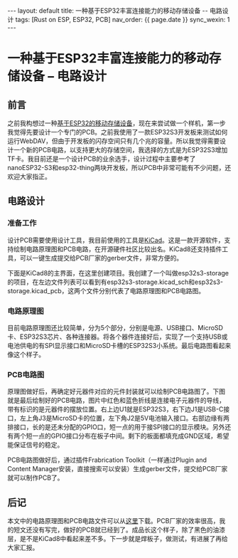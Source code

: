 #+OPTIONS: ^:nil
#+BEGIN_EXPORT html
---
layout: default
title: 一种基于ESP32丰富连接能力的移动存储设备 -- 电路设计
tags: [Rust on ESP, ESP32, PCB]
nav_order: {{ page.date }}
sync_wexin: 1
---
#+END_EXPORT

* 一种基于ESP32丰富连接能力的移动存储设备 -- 电路设计

** 前言

之前我构想过一种[[https://paul356.github.io/2024/10/31/mobile-storage.html][基于ESP32的移动存储设备]]，现在来尝试做一个样机，第一步我觉得先要设计一个专门的PCB。之前我使用了一款ESP32S3开发板来测试如何运行WebDAV，但由于开发板的闪存空间只有几个兆的容量。所以我觉得需要设计一个新的PCB电路，以支持更大的存储空间，我选择的方式是为ESP32S3增加TF卡。我目前还是一个设计PCB的业余选手，设计过程中主要参考了nanoESP32-S3和esp32-thing两块开发板，所以PCB中非常可能有不少问题，还欢迎大家指正。

** 电路设计

*** 准备工作
设计PCB需要使用设计工具，我目前使用的工具是[[https://www.kicad.org/][KiCad]]。这是一款开源软件，支持绘制电路原理图和PCB电路，在开源硬件社区比较出名。KiCad8还支持插件工具，可以一键生成提交给PCB厂家的gerber文件，非常方便的。

下面是KiCad8的主界面，在这里创建项目。我创建了一个叫做esp32s3-storage的项目，在左边文件列表可以看到有esp32s3-storage.kicad_sch和esp32s3-storage.kicad_pcb，这两个文件分别代表了电路原理图和PCB电路图。
[[/images/kicad8-main-window.jpg]]

*** 电路原理图
目前电路原理图还比较简单，分为5个部分，分别是电源、USB接口、MicroSD卡、ESP32S3芯片、各种连接器。将各个器件连接好后，实现了一个支持USB或电池供电的有SPI显示接口和MicroSD卡槽的ESP32S3小系统。最后电路图看起来像这个样子。
[[/images/esp32-storage-sch.jpg]]

*** PCB电路图
原理图做好后，再确定好元器件对应的元件封装就可以绘制PCB电路图了。下图就是最后绘制好的PCB电路，图片中红色和蓝色折线是连接电子元器件的导线，带有标识的是元器件的摆放位置。右上边U1就是ESP32S3，右下边J1是USB-C接口，左上角J3是MicroSD卡的位置，左下角J2是5V电池输入接口。右部边缘有两排接口，长的是还未分配的GPIO口，短一点的用于接SPI接口的显示模块。另外还有两个短一点的GPIO接口分布在板子中间。剩下的板面都填充成GND区域，希望能保证信号的稳定。
[[/images/esp32-storage-pcb.jpg]]

PCB电路图做好后，通过插件Frabrication Toolkit（一样通过Plugin and Content Manager安装，直接搜索可以安装）生成gerber文件，提交给PCB厂家就可以制作PCB了。
[[/images/export-production-files.jpg]]

** 后记
本文中的电路原理图和PCB电路文件可以从[[https://github.com/paul356/esp32s3-storage][这里]]下载。PCB厂家的效率很高，我的短文还没有写完，做好的PCB就已经到了。成品长这个样子，除了黑色的油漆层，是不是KiCad8中看起来差不多。下一步就是焊板子，做测试，有进展了再给大家汇报。
[[/images/esp32-storage-real-pcb.jpg]]

